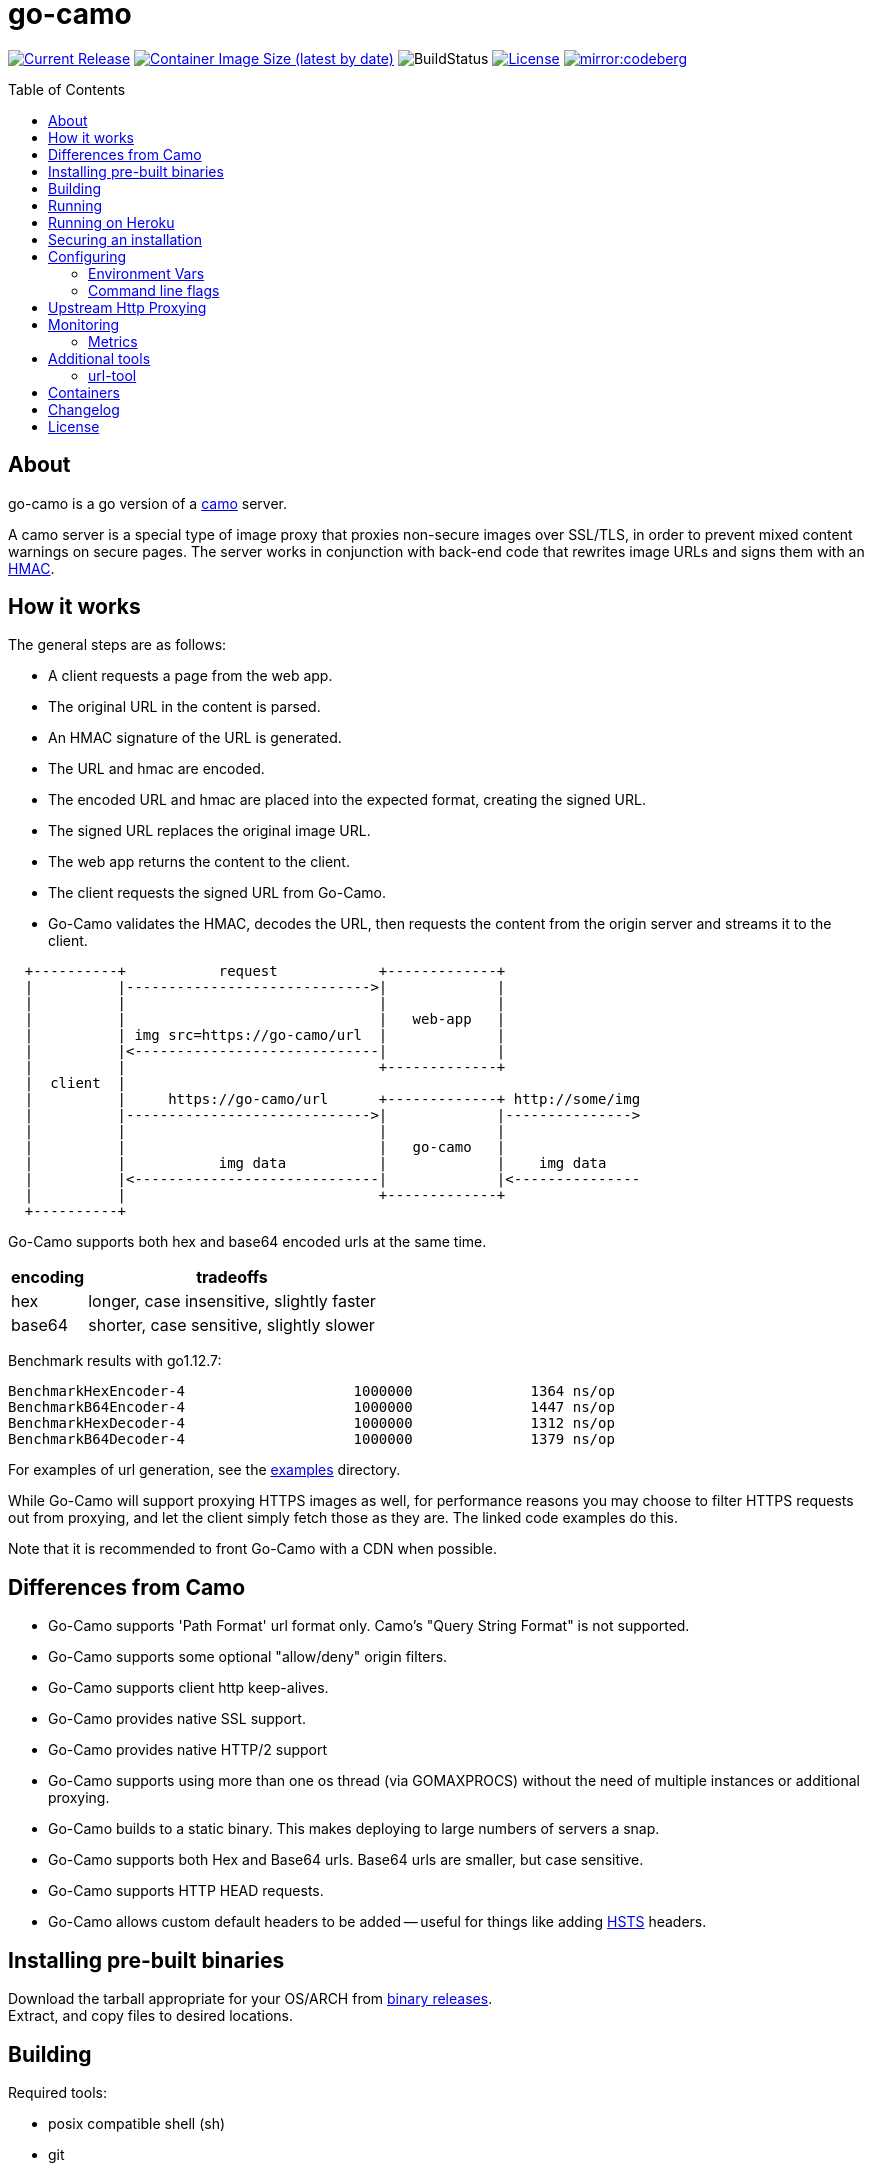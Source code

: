 = go-camo
:toc: macro
:hide-uri-scheme:
ifdef::env-github[]
:toc-title:
:tip-caption: :bulb:
:note-caption: :bulb:
:important-caption: :heavy_exclamation_mark:
:caution-caption: :fire:
:warning-caption: :warning:
endif::[]

// some links
:link-asciidoctor: https://asciidoctor.org[asciidoctor]
:link-atmos-camo: https://github.com/atmos/camo[camo]
:link-codeberg-mirror: https://codeberg.org/dropwhile/go-camo[codeberg-mirror]
:link-daemontools-why: https://cr.yp.to/daemontools/faq/create.html#why[daemontools/why]
:link-damontools: https://cr.yp.to/daemontools.html[daemontools]
:link-dns-rebinding: https://en.wikipedia.org/wiki/DNS_rebinding[dns rebinding]
:link-docker-containers: https://hub.docker.com/r/cactus4docker/go-camo[docker hub]
:link-github-containers: https://github.com/cactus/go-camo/pkgs/container/go-camo[github packages]
:link-heroku-buildpack-go: https://github.com/kr/heroku-buildpack-go
:link-hmac: https://en.wikipedia.org/wiki/HMAC[HMAC]
:link-hsts: https://en.wikipedia.org/wiki/HTTP_Strict_Transport_Security[HSTS]
:link-ip6-special-addresses: https://en.wikipedia.org/wiki/IPv6_address#Special_addresses
:link-just: https://github.com/casey/just[just]
:link-launchd: https://en.wikipedia.org/wiki/Launchd[launchd]
:link-mise: https://mise.jdx.dev[mise]
:link-mit-license: https://www.opensource.org/licenses/mit-license.php[MIT license]
:link-mrsaints: https://github.com/MrSaints[MrSaints]
:link-releases: https://github.com/cactus/go-camo/releases[binary releases]
:link-runit: https://en.wikipedia.org/wiki/Runit[runit]
:link-scdoc: https://git.sr.ht/~sircmpwn/scdoc/[scdoc]
:link-smokescreen: https://github.com/stripe/smokescreen[smokescreen]
:link-systemd: https://www.freedesktop.org/wiki/Software/systemd/[systemd]
:link-upstart: https://en.wikipedia.org/wiki/Upstart_(software)[upstart]

image:https://img.shields.io/github/release/cactus/go-camo.svg[Current Release,link=http://github.com/cactus/go-camo/releases]
image:https://img.shields.io/docker/image-size/cactus4docker/go-camo?label=container%20size[Container Image Size (latest by date),link=https://hub.docker.com/r/cactus4docker/go-camo]
image:https://github.com/cactus/go-camo/workflows/unit-tests/badge.svg[BuildStatus]
image:.github/img-readme-license.svg[License,link=https://github.com/cactus/go-camo/blob/master/LICENSE.md]
image:https://img.shields.io/badge/codeberg-1890ff?label=mirror[mirror:codeberg,link=https://codeberg.org/dropwhile/go-camo]

ifdef::env-github[]
[discrete]
== Contents
endif::[]
toc::[]

== About

go-camo is a go version of a https://github.com/atmos/camo[camo] server.

A camo server is a special type of image proxy
that proxies non-secure images over SSL/TLS,
in order to prevent mixed content warnings on secure pages.
The server works in conjunction with back-end code
that rewrites image URLs and signs them with an {link-hmac}.

== How it works

The general steps are as follows:

*   A client requests a page from the web app.
*   The original URL in the content is parsed.
*   An HMAC signature of the URL is generated.
*   The URL and hmac are encoded.
*   The encoded URL and hmac are placed into the expected format,
    creating the signed URL.
*   The signed URL replaces the original image URL.
*   The web app returns the content to the client.
*   The client requests the signed URL from Go-Camo.
*   Go-Camo validates the HMAC, decodes the URL,
    then requests the content from the origin server and streams it to the client.

[source,text]
----
  +----------+           request            +-------------+
  |          |----------------------------->|             |
  |          |                              |             |
  |          |                              |   web-app   |
  |          | img src=https://go-camo/url  |             |
  |          |<-----------------------------|             |
  |          |                              +-------------+
  |  client  |
  |          |     https://go-camo/url      +-------------+ http://some/img
  |          |----------------------------->|             |--------------->
  |          |                              |             |
  |          |                              |   go-camo   |
  |          |           img data           |             |    img data
  |          |<-----------------------------|             |<---------------
  |          |                              +-------------+
  +----------+
----

Go-Camo supports both hex and base64 encoded urls at the same time.

[%header%autowidth.stretch]
|===
| encoding | tradeoffs
| hex | longer, case insensitive, slightly faster
| base64 | shorter, case sensitive, slightly slower
|===

Benchmark results with go1.12.7:

[source,text]
----
BenchmarkHexEncoder-4           	 1000000	      1364 ns/op
BenchmarkB64Encoder-4           	 1000000	      1447 ns/op
BenchmarkHexDecoder-4           	 1000000	      1312 ns/op
BenchmarkB64Decoder-4           	 1000000	      1379 ns/op
----

For examples of url generation, see the link:examples/[examples] directory.

While Go-Camo will support proxying HTTPS images as well,
for performance reasons you may choose to filter HTTPS requests out from proxying,
and let the client simply fetch those as they are.
The linked code examples do this.

Note that it is recommended to front Go-Camo with a CDN when possible.

== Differences from Camo

*   Go-Camo supports 'Path Format' url format only.
    Camo's "Query String Format" is not supported.
*   Go-Camo supports some optional "allow/deny" origin filters.
*   Go-Camo supports client http keep-alives.
*   Go-Camo provides native SSL support.
*   Go-Camo provides native HTTP/2 support
*   Go-Camo supports using more than one os thread (via GOMAXPROCS)
    without the need of multiple instances or additional proxying.
*   Go-Camo builds to a static binary.
    This makes deploying to large numbers of servers a snap.
*   Go-Camo supports both Hex and Base64 urls.
    Base64 urls are smaller, but case sensitive.
*   Go-Camo supports HTTP HEAD requests.
*   Go-Camo allows custom default headers to be added --
    useful for things like adding {link-hsts} headers.

== Installing pre-built binaries

Download the tarball appropriate for your OS/ARCH from {link-releases}. +
Extract, and copy files to desired locations.

== Building

Required tools:

*   posix compatible shell (sh)
*   git
*   go (most recent version recommended)
*   {link-just} (command runner)
*   {link-scdoc} (for building man pages only)

Optional tools:

*   {link-mise} (tool version manager)

Building:

[source,text]
----
# first clone the repo
$ git clone git@github.com:cactus/go-camo
$ cd go-camo

# build all binaries (into ./bin/)
$ just build

# build man pages (into ./man/)
$ just manpages

# do not strip debug symbols
$ env BUILD_LDFLAGS="" just build
----

== Running

[source,text]
----
$ go-camo -k "somekey"
# run the gc less frequently (a bit better performance, uses more memory)
$ env GOGC=300 go-camo -k "somekey"
----

Go-Camo does not daemonize on its own.
For production usage,
it is recommended to launch in a process supervisor,
and drop privileges as appropriate.

Examples of supervisors include:
{link-damontools}, {link-runit}, {link-upstart},
{link-launchd}, {link-systemd},
and many more.

For the reasoning behind lack of daemonization, see {link-daemontools-why}.
In addition, the code is much simpler because of it.

== Running on Heroku

In order to use this on Heroku with the provided Procfile, you need to:

*   Create an app specifying the {link-heroku-buildpack-go} buildpack
*   Set `GOCAMO_HMAC` to the key you are using

== Securing an installation

go-camo will generally do what you tell it to with regard to fetching signed urls.
There is some limited support for trying to prevent {link-dns-rebinding} attacks.

go-camo will attempt to reject any address matching an rfc1918 network block,
or a private scope ipv6 address, be it in the url or via resulting hostname
resolution.

Please note, however, that this does not provide protection for a network that
uses public address space (ipv4 or ipv6), or some of the
{link-ip6-special-addresses}[more exotic] ipv6 addresses.

The list of networks rejected includes...

[%header%autowidth.stretch]
|===
| Network | Description

| `127.0.0.0/8`
| loopback

| `169.254.0.0/16`
| ipv4 link local

| `10.0.0.0/8`
| rfc1918

| `172.16.0.0/12`
| rfc1918

| `192.168.0.0/16`
| rfc1918

| `::1/128`
| ipv6 loopback

| `fe80::/10`
| ipv6 link local

| `fec0::/10`
| deprecated ipv6 site-local

| `fc00::/7`
| ipv6 ULA

| `::ffff:0:0/96`
| IPv4-mapped IPv6 address
|===

More generally, it is recommended to either:

*   Run go-camo on an isolated instance (physical, vlans, firewall rules, etc).
*   Run a local resolver for go-camo that returns NXDOMAIN responses
    for addresses in deny-listed ranges (e.g. unbound's `private-address` functionality).
    This is also useful to help prevent dns rebinding in general.
*   Use something like {link-smokescreen} as an upstream proxy to filter outgoing
    requests (note caveats in <<Upstream Http Proxying>>).

== Configuring

=== Environment Vars

*   `GOCAMO_HMAC` - HMAC key to use.
*   `HTTPS_PROXY` - Configure an outbound proxy for HTTPS requests. +
    Either a complete URL or a `host[:port]`, in which case an HTTP scheme
    is assumed. See <<Upstream Http Proxying>> notes for more information.
*   `HTTP_PROXY` - Configure an outbound proxy for HTTP requests. +
    Either a complete URL or a `host[:port]`, in which case an HTTP scheme
    is assumed. See <<Upstream Http Proxying>> notes for more information.

=== Command line flags

[source,text]
----
$ go-camo -h
Usage: go-camo [flags]

An image proxy that proxies non-secure images over SSL/TLS

Flags:
  -h, --help                     Show context-sensitive help.
  -k, --key=STRING               HMAC key
  -H, --header=HEADER,...        Add additional header to each response.
                                 This option can be used multiple times to add
                                 multiple headers.
      --listen="0.0.0.0:8080"    Address:Port to bind to for HTTP
      --ssl-listen=HOST_PORT     Address:Port to bind to for HTTPS/SSL/TLS
      --socket-listen=PATH       Path for unix domain socket to bind to for HTTP
      --quic                     Enable http3/quic. Binds to the same port
                                 number as ssl-listen but udp+quic.
      --automaxprocs             Set GOMAXPROCS automatically to match Linux
                                 container CPU quota/limits.
      --ssl-key=PATH             ssl private key (key.pem) path
      --ssl-cert=PATH            ssl cert (cert.pem) path
      --max-size=INT             Max allowed response size (KB)
      --timeout=4s               Upstream request timeout
      --max-redirects=3          Maximum number of redirects to follow
      --max-size-redirect=URL    redirect to URL when max-size is exceeded
      --metrics                  Enable Prometheus compatible metrics endpoint
      --no-debug-vars            Disable the /debug/vars/ metrics endpoint.
                                 This option has no effects when the metrics are
                                 not enabled.
      --no-log-ts                Do not add a timestamp to logging
      --prof                     Enable go http profiler endpoint
      --log-json                 Log in JSON format
      --no-fk                    Disable frontend http keep-alive support
      --no-bk                    Disable backend http keep-alive support
      --allow-content-video      Additionally allow 'video/*' content
      --allow-content-audio      Additionally allow 'audio/*' content
      --allow-credential-urls    Allow urls to contain user/pass credentials
      --filter-ruleset=PATH      Text file containing filtering rules (one per
                                 line)
      --server-name="go-camo"    Value to use for the HTTP server field
      --user-agent="go-camo"     user-agent for outgoing requests
      --expose-server-version    Include the server version in the HTTP server
                                 response header
      --enable-xfwd4             Enable x-forwarded-for passthrough/generation
  -v, --verbose                  Show verbose (debug) log level output
  -V, --version                  Print version and exit; specify twice to show
                                 license information.
----

A few notes about specific flags:

* `--filter-ruleset`
+
--
If a `filter-ruleset` file is defined,
that file is read and each line is converted into a filter rule.
See link:man/go-camo-filtering.5.scd[`go-camo-filtering(5)`]
for more information regarding the format for the filter file itself.

Regarding evaluation: The ruleset is NOT evaluated in-order.
The rules process in two phases: "allow rule phase" where the allow rules are evaluated,
and the "deny rule phase" where the deny rules are evaluated.
First match in each phase "wins" that phase.

In the "allow phase", an origin request must match at least one allow rule.
The first rule to match "wins" and the request moves on to the next phase.
If there are no allow rules supplied, this phase is skipped.

In the deny rule phase, any rule that matches results in a rejection.
The first match "wins" and the request is failed.
If there are no deny rules supplied, this phase is skipped.

[NOTE]
====
It is always preferable to do filtering at the point of URL generation and signing.
The `filter-ruleset` functionality (both allow and deny) is supplied
predominantly as a fallback safety measure,
for cases where you have previously generated a URL and you need a quick temporary fix,
or where rolling keys takes a while and/or is difficult.
====
--

* `--max-size`
+
--
The `--max-size` value is defined in KB.
Set to `0` to disable size restriction.
The default is `0`.
--

* `--metrics`
+
--
If the `metrics` flag is provided, then the service will expose a Prometheus
`/metrics` endpoint and a `/debug/vars` endpoint from the go `expvar` package.
--

* `--no-debug-vars`
+
--
If the `no-debug-vars` flag is provided along with the `metrics` flag, the
`/debug/vars` endpoint is removed.
--

* `-k`, `--key`
+
--
If the HMAC key is provided on the command line,
it will override (if present),
an HMAC key set in the environment var.
--

* `-H, --header`
+
--
Additional default headers (sent on every response) can also be set.
This argument may be specified many times.

The list of default headers sent are:

[source,text]
----
X-Content-Type-Options: nosniff
X-XSS-Protection: 1; mode=block
Content-Security-Policy: default-src 'none'; img-src data:; style-src 'unsafe-inline'
----

As an example, if you wanted to return a `Strict-Transport-Security` header
by default, you could add this to the command line:

[source,text]
----
-H "Strict-Transport-Security: max-age=16070400"
----
--

* `--allow-content-video` and `--allow-content-audio`
+
--
By default only `image/*` content-types are accepted and proxied, all other
content-types are rejected.

Add the `--allow-content-video` argument to addtionally allow `video/*` content
types.

Add the `--allow-content-audio` argument to addtionally allow `audio/*` content
types.
--

== Upstream Http Proxying

Care should be taken when using upstream http proxy support. go-camo has
several protections against SSRF vectors, for example:

*   Checking http redirect chains against rfc1918 addresses.
*   Limits to maximum number of redirects.
*   Protection against self-redirect loops.
*   Various other protections.

The use of an upstream http proxy may subvert several of these protections, as
go-camo will be required to offload certain operations to the upstream http proxy.

Some examples (list is not exhaustive):

*   The upstream http proxy itself may be responsible for following redirects
    (depending on configuration). As such, go-camo may not have visibility into
    the redirect chain. This could result in resource exhaustion (redirect
    loops), or SSRF (redirects to internal URLs).
*   The upstream http proxy itself will be responsible for connecting to external
    servers, and would need to be configured for any request size limits.
    While go-camo would still limit request sizes based on its own configuration,
    the upstream http proxy may still fetch the content before handoff.
*   There may be other chances for "configuration confusion" -- where two
    services are configured together in such a way, that introduces
    issues not possible when operating standalone.

Proper configuration of the upstream http proxy may mitigate these issues. +
Test your configurations and monitor carefully!

== Monitoring

=== Metrics

When the `--metrics` flag is used,
the service will expose a Prometheus-compatible `/metrics` endpoint.
This can be used by monitoring systems to gather data.

The endpoint includes all of the default `go_` and `process_`.
In addition, a number of custom metrics.

[%header%autowidth.stretch]
|===
| Name | Type | Help

| camo_response_duration_seconds | Histogram
| A histogram of latencies for proxy responses.

| camo_response_size_bytes | Histogram
| A histogram of sizes for proxy responses.

| camo_proxy_content_length_exceeded_total | Counter
| The number of requests where the content length was exceeded.

| camo_proxy_reponses_failed_total | Counter
| The number of responses that failed to send to the client.

| camo_proxy_reponses_truncated_total | Counter
| The number of responses that were too large to send.

| camo_responses_total | Counter
| Total HTTP requests processed by the go-camo, excluding scrapes.
|===

It also includes a `camo_build_info` metric that exposes the version.
In addition, you can expose some extra data to metrics via env vars, if desired:

*   Revision via `APP_INFO_REVISION`
*   Branch via `APP_INFO_BRANCH`
*   BuildDate via `APP_INFO_BUILD_DATE`
*   You can also override the version by setting `APP_INFO_VERSION`

A `/debug/vars` endpoint is also included with `--metrics` by default.
This endpoint returns memstats and some additional data. This endpoint can be
disabled by additionally supplying the `--no-debug-vars` flag.

== Additional tools

Go-Camo includes a couple of additional tools.

=== url-tool

The `url-tool` utility provides a simple way to generate signed URLs
from the command line.

[source,text]
----
$ url-tool -h
Usage:
  url-tool [OPTIONS] <decode | encode>

Application Options:
  -k, --key=    HMAC key
  -p, --prefix= Optional URL prefix used by encode output

Help Options:
  -h, --help    Show this help message

Available commands:
  decode  Decode a URL and print result
  encode  Encode a URL and print result
----

Example usage:

[source,text]
----
# hex
$ url-tool -k "test" encode -p "https://img.example.org" "http://golang.org/doc/gopher/frontpage.png"
https://img.example.org/0f6def1cb147b0e84f39cbddc5ea10c80253a6f3/687474703a2f2f676f6c616e672e6f72672f646f632f676f706865722f66726f6e74706167652e706e67

$ url-tool -k "test" decode "https://img.example.org/0f6def1cb147b0e84f39cbddc5ea10c80253a6f3/687474703a2f2f676f6c616e672e6f72672f646f632f676f706865722f66726f6e74706167652e706e67"
http://golang.org/doc/gopher/frontpage.png

# base64
$ url-tool -k "test" encode -b base64 -p "https://img.example.org" "http://golang.org/doc/gopher/frontpage.png"
https://img.example.org/D23vHLFHsOhPOcvdxeoQyAJTpvM/aHR0cDovL2dvbGFuZy5vcmcvZG9jL2dvcGhlci9mcm9udHBhZ2UucG5n

$ url-tool -k "test" decode "https://img.example.org/D23vHLFHsOhPOcvdxeoQyAJTpvM/aHR0cDovL2dvbGFuZy5vcmcvZG9jL2dvcGhlci9mcm9udHBhZ2UucG5n"
http://golang.org/doc/gopher/frontpage.png
----

== Containers

There are containers built automatically from version tags, pushed to both {link-docker-containers} and {link-github-containers}.

These containers are untested and provided only for those
with specific containerization requirements.
When in doubt, prefer the statically compiled {link-releases},
unless you specifically need a container.

== Changelog

See xref:CHANGELOG.md[CHANGELOG].

== License

Released under the {link-mit-license}.
See xref:LICENSE.md[LICENSE] file for details.
